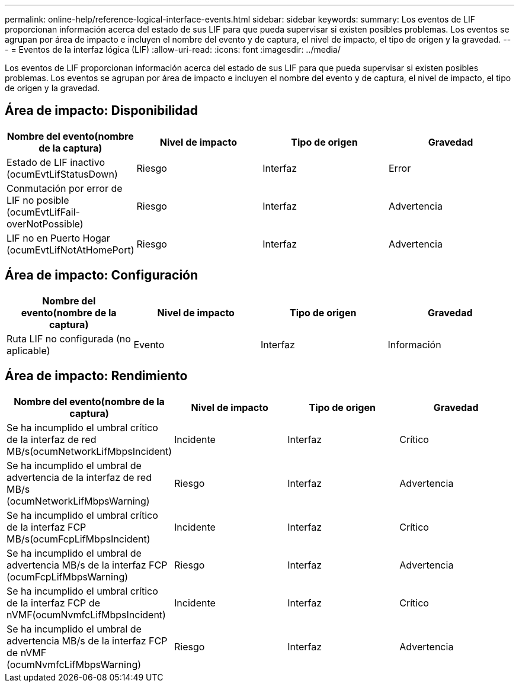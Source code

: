 ---
permalink: online-help/reference-logical-interface-events.html 
sidebar: sidebar 
keywords:  
summary: Los eventos de LIF proporcionan información acerca del estado de sus LIF para que pueda supervisar si existen posibles problemas. Los eventos se agrupan por área de impacto e incluyen el nombre del evento y de captura, el nivel de impacto, el tipo de origen y la gravedad. 
---
= Eventos de la interfaz lógica (LIF)
:allow-uri-read: 
:icons: font
:imagesdir: ../media/


[role="lead"]
Los eventos de LIF proporcionan información acerca del estado de sus LIF para que pueda supervisar si existen posibles problemas. Los eventos se agrupan por área de impacto e incluyen el nombre del evento y de captura, el nivel de impacto, el tipo de origen y la gravedad.



== Área de impacto: Disponibilidad

[cols="1a,1a,1a,1a"]
|===
| Nombre del evento(nombre de la captura) | Nivel de impacto | Tipo de origen | Gravedad 


 a| 
Estado de LIF inactivo (ocumEvtLifStatusDown)
 a| 
Riesgo
 a| 
Interfaz
 a| 
Error



 a| 
Conmutación por error de LIF no posible (ocumEvtLifFail-overNotPossible)
 a| 
Riesgo
 a| 
Interfaz
 a| 
Advertencia



 a| 
LIF no en Puerto Hogar (ocumEvtLifNotAtHomePort)
 a| 
Riesgo
 a| 
Interfaz
 a| 
Advertencia

|===


== Área de impacto: Configuración

[cols="1a,1a,1a,1a"]
|===
| Nombre del evento(nombre de la captura) | Nivel de impacto | Tipo de origen | Gravedad 


 a| 
Ruta LIF no configurada (no aplicable)
 a| 
Evento
 a| 
Interfaz
 a| 
Información

|===


== Área de impacto: Rendimiento

[cols="1a,1a,1a,1a"]
|===
| Nombre del evento(nombre de la captura) | Nivel de impacto | Tipo de origen | Gravedad 


 a| 
Se ha incumplido el umbral crítico de la interfaz de red MB/s(ocumNetworkLifMbpsIncident)
 a| 
Incidente
 a| 
Interfaz
 a| 
Crítico



 a| 
Se ha incumplido el umbral de advertencia de la interfaz de red MB/s (ocumNetworkLifMbpsWarning)
 a| 
Riesgo
 a| 
Interfaz
 a| 
Advertencia



 a| 
Se ha incumplido el umbral crítico de la interfaz FCP MB/s(ocumFcpLifMbpsIncident)
 a| 
Incidente
 a| 
Interfaz
 a| 
Crítico



 a| 
Se ha incumplido el umbral de advertencia MB/s de la interfaz FCP (ocumFcpLifMbpsWarning)
 a| 
Riesgo
 a| 
Interfaz
 a| 
Advertencia



 a| 
Se ha incumplido el umbral crítico de la interfaz FCP de nVMF(ocumNvmfcLifMbpsIncident)
 a| 
Incidente
 a| 
Interfaz
 a| 
Crítico



 a| 
Se ha incumplido el umbral de advertencia MB/s de la interfaz FCP de nVMF (ocumNvmfcLifMbpsWarning)
 a| 
Riesgo
 a| 
Interfaz
 a| 
Advertencia

|===